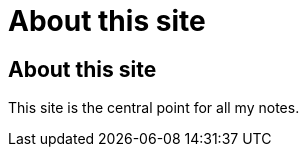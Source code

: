 = About this site 

:Author:        Tomás Vírseda
:Category:      Note
:Scope:         Documentation
:Topic:         Help
:Status:        Draft
:Priority:      Normal
:Updated:       2024-08-26 12:00:00


== About this site

This site is the central point for all my notes.

